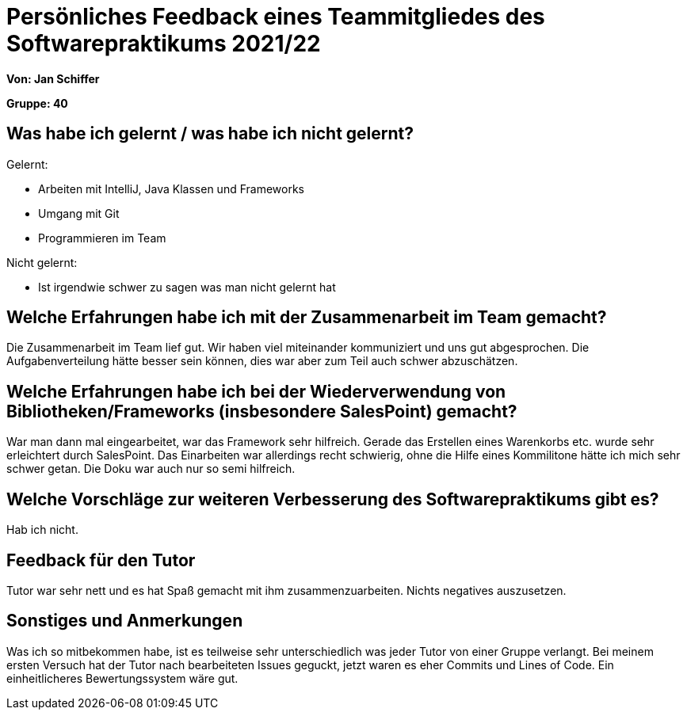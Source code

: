= Persönliches Feedback eines Teammitgliedes des Softwarepraktikums 2021/22
// Auch wenn der Bogen nicht anonymisiert ist, dürfen Sie gern Ihre Meinung offen kundtun.
// Sowohl positive als auch negative Anmerkungen werden gern gesehen und zur stetigen Verbesserung genutzt.
// Versuchen Sie in dieser Auswertung also stets sowohl Positives wie auch Negatives zu erwähnen.

**Von: Jan Schiffer**

**Gruppe: 40**

== Was habe ich gelernt / was habe ich nicht gelernt?
// Ausführung der positiven und negativen Erfahrungen, die im Softwarepraktikum gesammelt wurden
Gelernt:

- Arbeiten mit IntelliJ, Java Klassen und Frameworks

- Umgang mit Git

- Programmieren im Team

Nicht gelernt:

- Ist irgendwie schwer zu sagen was man nicht gelernt hat

== Welche Erfahrungen habe ich mit der Zusammenarbeit im Team gemacht?
// Kurze Beschreibung der Zusammenarbeit im Team. Was lief gut? Was war verbesserungswürdig? Was würden Sie das nächste Mal anders machen?
Die Zusammenarbeit im Team lief gut. Wir haben viel miteinander kommuniziert und uns gut abgesprochen.
Die Aufgabenverteilung hätte besser sein können, dies war aber zum Teil auch schwer abzuschätzen.

== Welche Erfahrungen habe ich bei der Wiederverwendung von Bibliotheken/Frameworks (insbesondere SalesPoint) gemacht?
// Einschätzung der Arbeit mit den bereitgestellten und zusätzlich genutzten Frameworks. Was War gut? Was war verbesserungswürdig?
War man dann mal eingearbeitet, war das Framework sehr hilfreich.
Gerade das Erstellen eines Warenkorbs etc. wurde sehr erleichtert durch SalesPoint.
Das Einarbeiten war allerdings recht schwierig, ohne die Hilfe eines Kommilitone hätte ich mich sehr schwer getan.
Die Doku war auch nur so semi hilfreich.

== Welche Vorschläge zur weiteren Verbesserung des Softwarepraktikums gibt es?
// Möglichst mit Beschreibung, warum die Umsetzung des von Ihnen angebrachten Vorschlages nötig ist.
Hab ich nicht.

== Feedback für den Tutor
// Fühlten Sie sich durch den vom Lehrstuhl bereitgestellten Tutor gut betreut? Was war positiv? Was war verbesserungswürdig?
Tutor war sehr nett und es hat Spaß gemacht mit ihm zusammenzuarbeiten. Nichts negatives auszusetzen.

== Sonstiges und Anmerkungen
// Welche Aspekte fanden in den oben genannten Punkten keine Erwähnung?
Was ich so mitbekommen habe, ist es teilweise sehr unterschiedlich was jeder Tutor von einer Gruppe verlangt.
Bei meinem ersten Versuch hat der Tutor nach bearbeiteten Issues geguckt, jetzt waren es eher Commits und Lines of Code.
Ein einheitlicheres Bewertungssystem wäre gut.